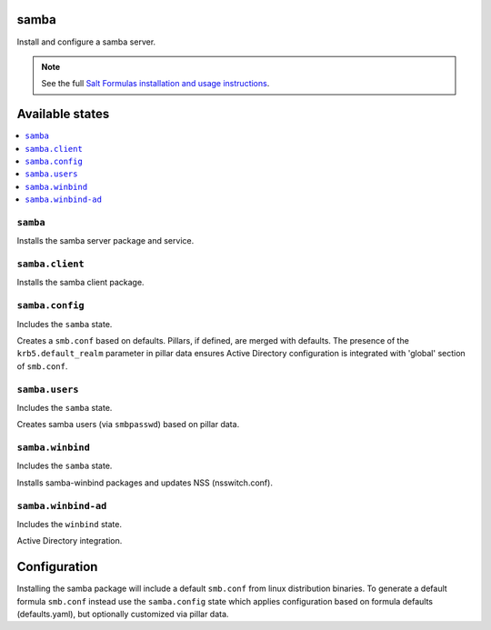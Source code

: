 samba
=====
Install and configure a samba server.

.. note::

    See the full `Salt Formulas installation and usage instructions
    <http://docs.saltstack.com/en/latest/topics/development/conventions/formulas.html>`_.

Available states
================

.. contents::
    :local:
    
``samba``
---------

Installs the samba server package and service.

``samba.client``
----------------

Installs the samba client package.

``samba.config``
----------------

Includes the ``samba`` state.

Creates a ``smb.conf`` based on defaults. Pillars, if defined, are merged with defaults.  The presence of the ``krb5.default_realm`` parameter in pillar data ensures Active Directory configuration is integrated with 'global' section of ``smb.conf``.

``samba.users``
----------------

Includes the ``samba`` state.

Creates samba users (via ``smbpasswd``)  based on pillar data.

``samba.winbind``
----------------

Includes the ``samba`` state. 

Installs samba-winbind packages and updates NSS (nsswitch.conf).

``samba.winbind-ad``
----------------

Includes the ``winbind`` state.

Active Directory integration.


Configuration
=============

Installing the samba package will include a default ``smb.conf`` from linux distribution binaries. To generate a default formula ``smb.conf`` instead use the ``samba.config`` state which applies configuration based on formula defaults (defaults.yaml), but optionally customized via pillar data.

